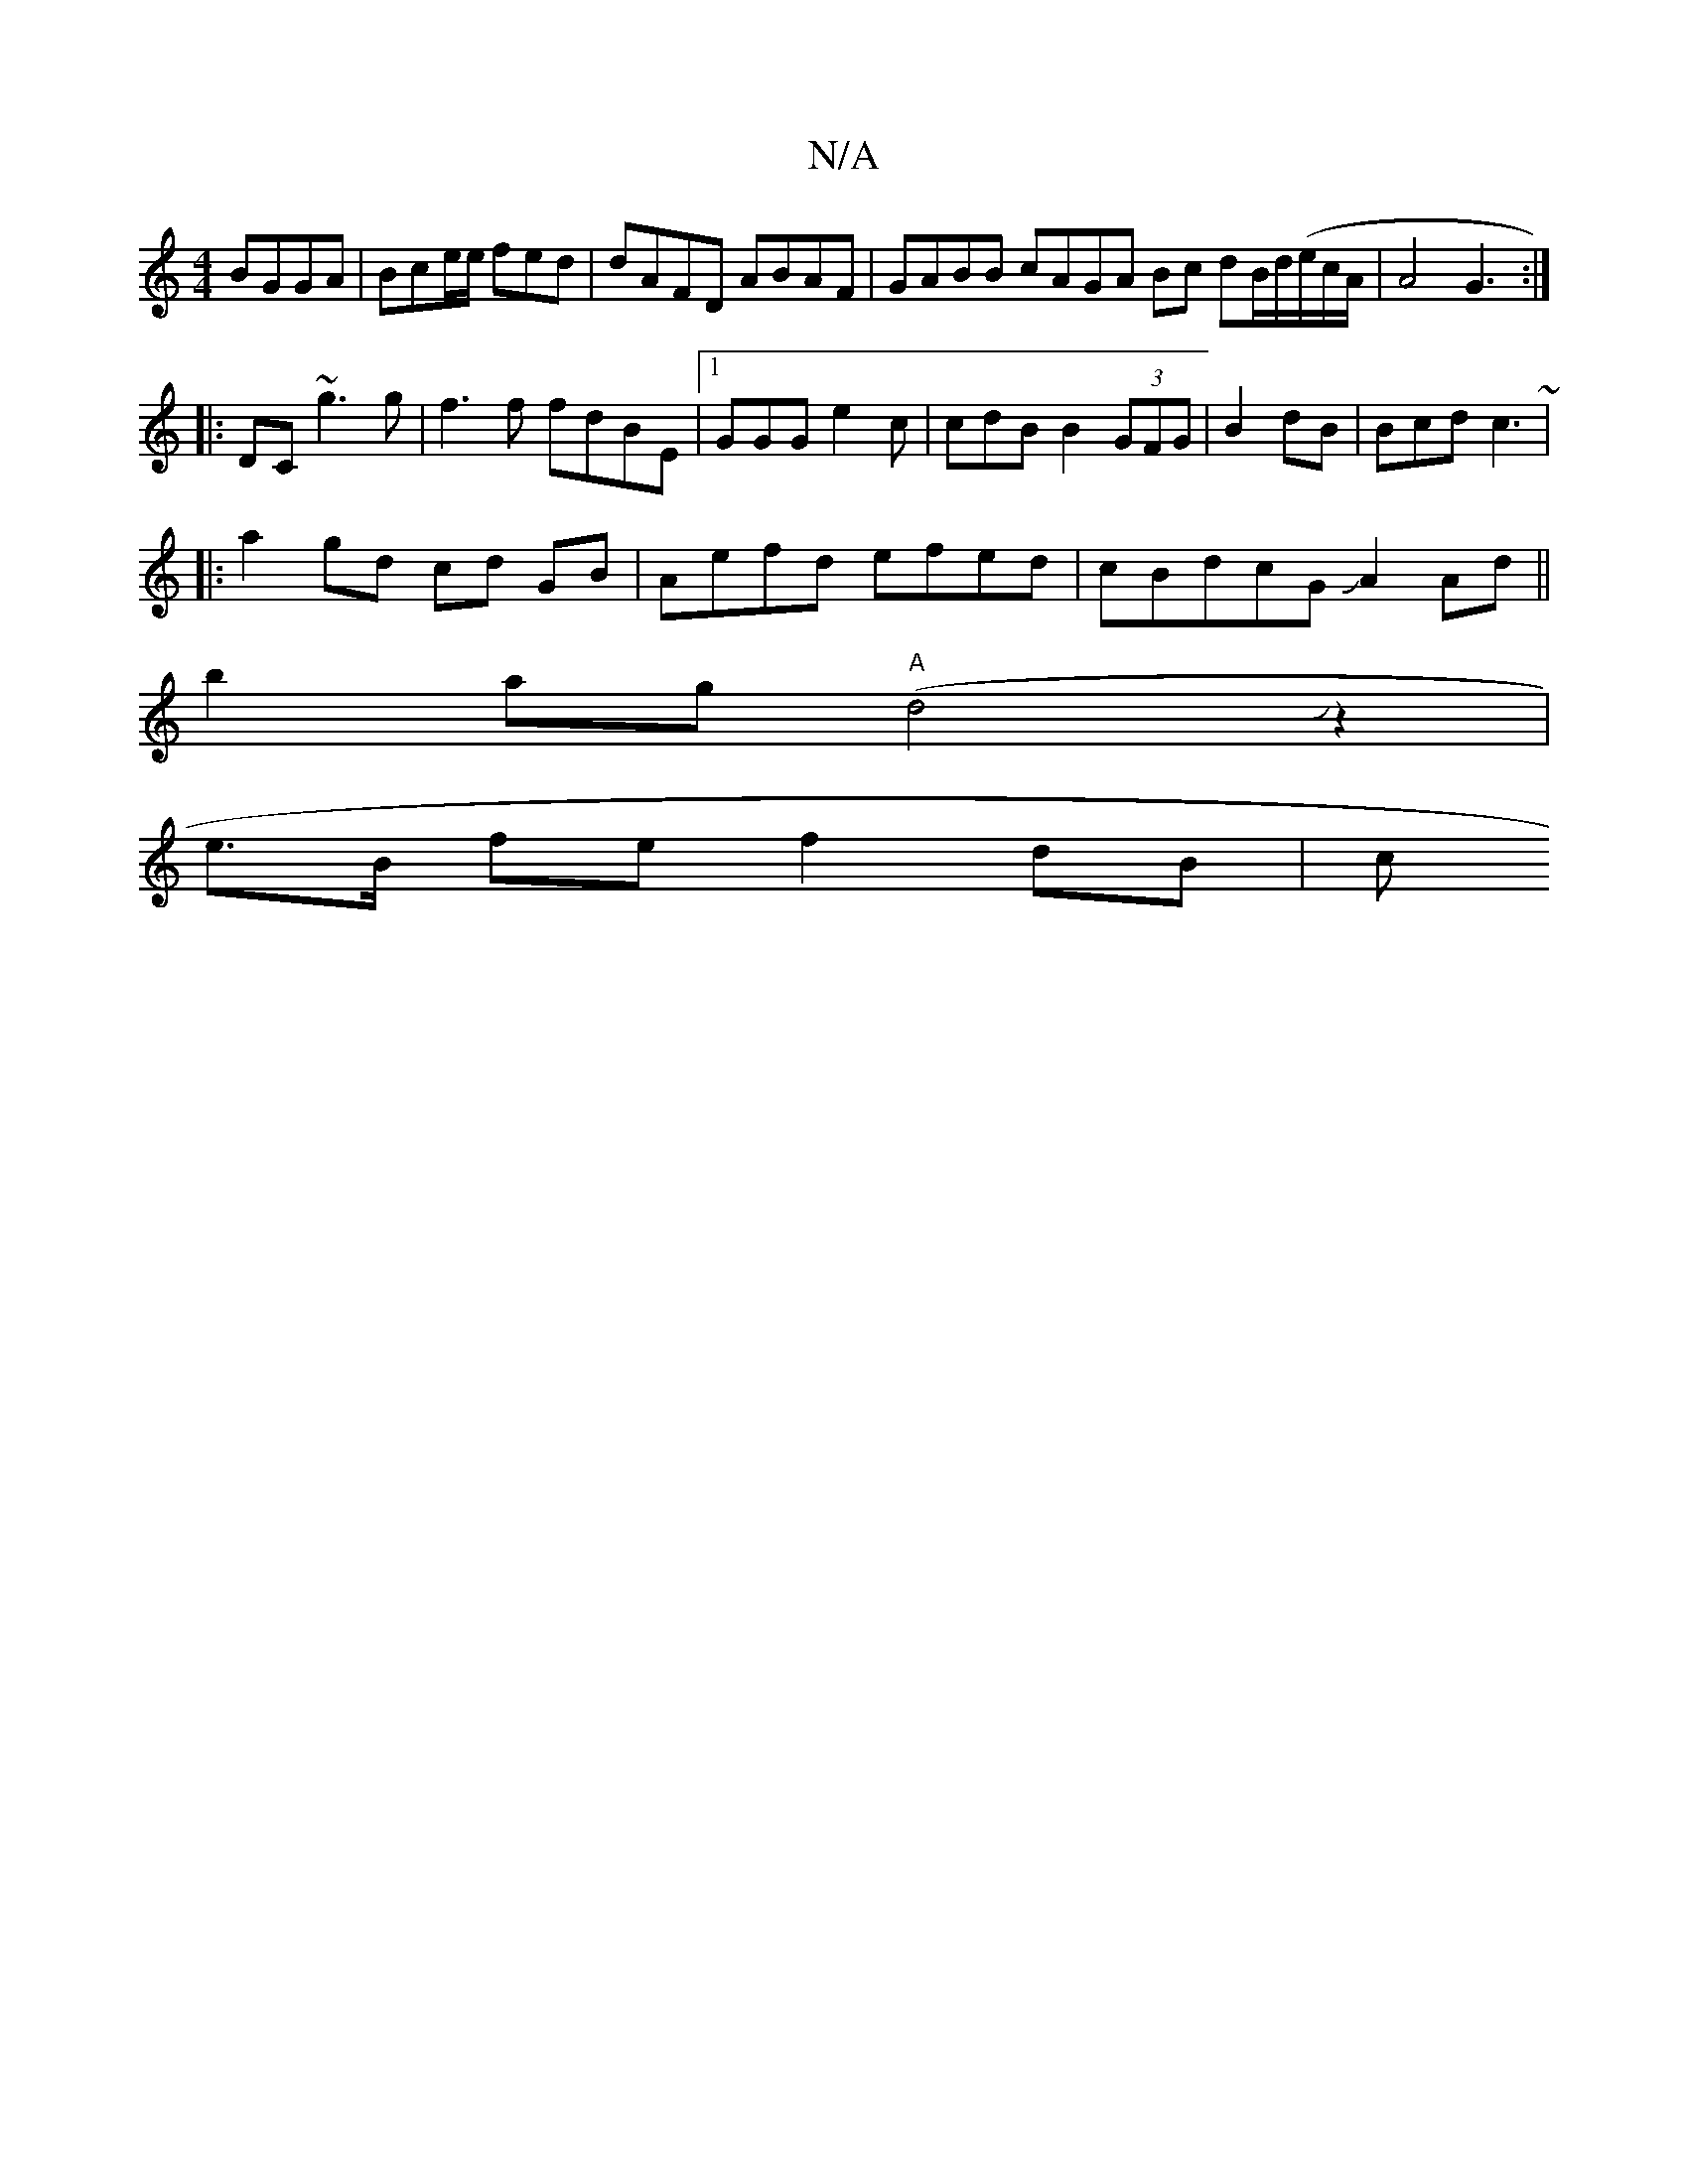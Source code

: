 X:1
T:N/A
M:4/4
R:N/A
K:Cmajor
 BGGA|Bce/e/ fed |dAFD ABAF|GABB cAGA Bc dB/d/2/(e/c/A/ | A4G3 :|
|: DC ~g3g|f3f fdBE |1 GGG e2 c | cdB B2(3GFG|B2 dB|Bcd c3 ~|
|: a2 gd cd GB|Aefd efed|cBdcG JA2 Ad||
b2ag ("A"d4Jz2|
e>B fe f2 dB | c
